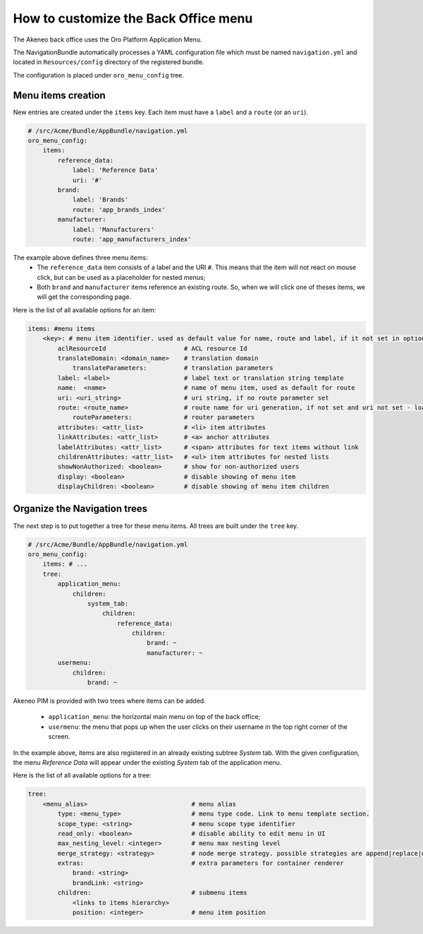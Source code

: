 How to customize the Back Office menu
=====================================

The Akeneo back office uses the Oro Platform Application Menu.

The NavigationBundle automatically processes a YAML configuration file which must be named ``navigation.yml`` and located in ``Resources/config`` directory of the registered bundle.

The configuration is placed under ``oro_menu_config`` tree.

Menu items creation
*******************

New entries are created under the ``items`` key. Each item must have a ``label`` and a ``route`` (or an ``uri``).

.. code-block:: yaml

    # /src/Acme/Bundle/AppBundle/navigation.yml
    oro_menu_config:
        items:
            reference_data:
                label: 'Reference Data'
                uri: '#'
            brand:
                label: 'Brands'
                route: 'app_brands_index'
            manufacturer:
                label: 'Manufacturers'
                route: 'app_manufacturers_index'

The example above defines three menu items:
 - The ``reference_data`` item consists of a label and the URI ``#``. This means that the item will not react on mouse click,
   but can be used as a placeholder for nested menus;
 - Both ``brand`` and ``manufacturer`` items reference an existing route. So, when we will click one of theses items, we will
   get the corresponding page.

Here is the list of all available options for an item:

.. code-block:: yaml

    items: #menu items
        <key>: # menu item identifier. used as default value for name, route and label, if it not set in options
            aclResourceId                     # ACL resource Id
            translateDomain: <domain_name>    # translation domain
                translateParameters:          # translation parameters
            label: <label>                    # label text or translation string template
            name:  <name>                     # name of menu item, used as default for route
            uri: <uri_string>                 # uri string, if no route parameter set
            route: <route_name>               # route name for uri generation, if not set and uri not set - loads from key
                routeParameters:              # router parameters
            attributes: <attr_list>           # <li> item attributes
            linkAttributes: <attr_list>       # <a> anchor attributes
            labelAttributes: <attr_list>      # <span> attributes for text items without link
            childrenAttributes: <attr_list>   # <ul> item attributes for nested lists
            showNonAuthorized: <boolean>      # show for non-authorized users
            display: <boolean>                # disable showing of menu item
            displayChildren: <boolean>        # disable showing of menu item children

Organize the Navigation trees
*****************************

The next step is to put together a tree for these menu items. All trees are built under the ``tree`` key.

.. code-block:: yaml

    # /src/Acme/Bundle/AppBundle/navigation.yml
    oro_menu_config:
        items: # ...
        tree:
            application_menu:
                children:
                    system_tab:
                        children:
                            reference_data:
                                children:
                                    brand: ~
                                    manufacturer: ~
            usermenu:
                children:
                    brand: ~

Akeneo PIM is provided with two trees where items can be added.

 - ``application_menu``: the horizontal main menu on top of the back office;
 - ``usermenu``: the menu that pops up when the user clicks on their username in the top right corner of the screen.

In the example above, items are also registered in an already existing subtree *System* tab. With the given configuration,
the menu *Reference Data* will appear under the existing *System* tab of the application menu.

Here is the list of all available options for a tree:

.. code-block:: yaml

    tree:
        <menu_alias>                            # menu alias
            type: <menu_type>                   # menu type code. Link to menu template section.
            scope_type: <string>                # menu scope type identifier
            read_only: <boolean>                # disable ability to edit menu in UI
            max_nesting_level: <integer>        # menu max nesting level
            merge_strategy: <strategy>          # node merge strategy. possible strategies are append|replace|move
            extras:                             # extra parameters for container renderer
                brand: <string>
                brandLink: <string>
            children:                           # submenu items
                <links to items hierarchy>
                position: <integer>             # menu item position

